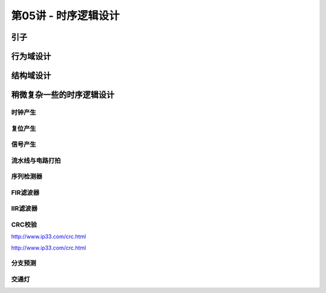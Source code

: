 .. -----------------------------------------------------------------------------
   ..
   ..  Filename       : index.rst
   ..  Author         : Huang Leilei
   ..  Status         : phase 000
   ..  Created        : 2025-02-18
   ..  Description    : description about 第05讲 - 时序逻辑设计
   ..
.. -----------------------------------------------------------------------------

第05讲 - 时序逻辑设计
--------------------------------------------------------------------------------

.. image:: 幻灯片1.JPG

引子
........................................
.. image:: 幻灯片2.JPG
.. image:: 幻灯片3.JPG
.. image:: 幻灯片4.JPG
.. image:: 幻灯片5.JPG
.. image:: 幻灯片6.JPG
.. image:: 幻灯片7.JPG

行为域设计
........................................
.. image:: 幻灯片8.JPG
.. image:: 幻灯片9.JPG
.. image:: 幻灯片10.JPG
.. image:: 幻灯片11.JPG
.. image:: 幻灯片12.JPG
.. image:: 幻灯片13.JPG
.. image:: 幻灯片14.JPG
.. image:: 幻灯片15.JPG
.. image:: 幻灯片16.JPG
.. image:: 幻灯片17.JPG
.. image:: 幻灯片18.JPG
.. image:: 幻灯片19.JPG
.. image:: 幻灯片20.JPG

结构域设计
........................................
.. image:: 幻灯片21.JPG
.. image:: 幻灯片22.JPG

稍微复杂一些的时序逻辑设计
........................................
.. image:: 幻灯片23.JPG

时钟产生
`````````````````````````````````````````
.. image:: 幻灯片24.JPG
.. image:: 幻灯片25.JPG
.. image:: 幻灯片26.JPG
.. image:: 幻灯片27.JPG
.. image:: 幻灯片28.JPG
.. image:: 幻灯片29.JPG
.. image:: 幻灯片30.JPG
.. image:: 幻灯片31.JPG
.. image:: 幻灯片32.JPG
.. image:: 幻灯片33.JPG

复位产生
`````````````````````````````````````````
.. image:: 幻灯片34.JPG
.. image:: 幻灯片35.JPG
.. image:: 幻灯片36.JPG
.. image:: 幻灯片37.JPG
.. image:: 幻灯片38.JPG

信号产生
`````````````````````````````````````````
.. image:: 幻灯片39.JPG

流水线与电路打拍
`````````````````````````````````````````
.. image:: 幻灯片40.JPG
.. image:: 幻灯片41.JPG
.. image:: 幻灯片42.JPG
.. image:: 幻灯片43.JPG
.. image:: 幻灯片44.JPG

序列检测器
`````````````````````````````````````````
.. image:: 幻灯片45.JPG
.. image:: 幻灯片46.JPG
.. image:: 幻灯片47.JPG
.. image:: 幻灯片48.JPG
.. image:: 幻灯片49.JPG
.. image:: 幻灯片50.JPG
.. image:: 幻灯片51.JPG
.. image:: 幻灯片52.JPG
.. image:: 幻灯片53.JPG
.. image:: 幻灯片54.JPG
.. image:: 幻灯片55.JPG
.. image:: 幻灯片56.JPG

FIR滤波器
`````````````````````````````````````````
.. image:: 幻灯片57.JPG

IIR滤波器
`````````````````````````````````````````
.. image:: 幻灯片58.JPG
.. image:: 幻灯片59.JPG
.. image:: 幻灯片60.JPG

CRC校验
`````````````````````````````````````````
.. image:: 幻灯片61.JPG
.. image:: 幻灯片62.JPG
.. image:: 幻灯片63.JPG
.. image:: 幻灯片64.JPG
.. image:: 幻灯片65.JPG
.. image:: 幻灯片66.JPG
.. image:: 幻灯片67.JPG
.. image:: 幻灯片68.JPG
.. image:: 幻灯片69.JPG

http://www.ip33.com/crc.html

.. image:: 幻灯片70.JPG
.. image:: 幻灯片71.JPG

http://www.ip33.com/crc.html


分支预测
`````````````````````````````````````````
.. image:: 幻灯片72.JPG
.. image:: 幻灯片73.JPG
.. image:: 幻灯片74.JPG
.. image:: 幻灯片75.JPG
.. image:: 幻灯片76.JPG
.. image:: 幻灯片77.JPG
.. image:: 幻灯片78.JPG

交通灯
`````````````````````````````````````````
.. image:: 幻灯片79.JPG
.. image:: 幻灯片80.JPG
.. image:: 幻灯片81.JPG
.. image:: 幻灯片82.JPG
.. image:: 幻灯片83.JPG
.. image:: 幻灯片84.JPG
.. image:: 幻灯片85.JPG
.. image:: 幻灯片86.JPG
.. image:: 幻灯片87.JPG
